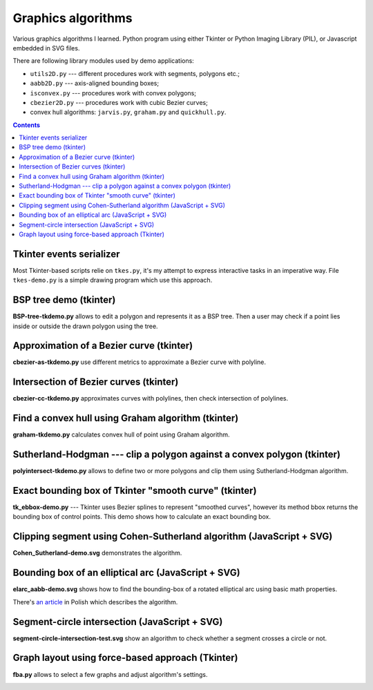 ================================================================================
                            Graphics algorithms
================================================================================

Various graphics algorithms I learned. Python program using either Tkinter
or Python Imaging Library (PIL), or Javascript embedded in SVG files.

There are following library modules used by demo applications:

* ``utils2D.py`` --- different procedures work with segments, polygons etc.;
* ``aabb2D.py`` --- axis-aligned bounding boxes;
* ``isconvex.py`` --- procedures work with convex polygons;
* ``cbezier2D.py`` --- procedures work with cubic Bezier curves;
* convex hull algorithms: ``jarvis.py``, ``graham.py`` and ``quickhull.py``.


.. contents::


Tkinter events serializer
--------------------------------------------------

Most Tkinter-based scripts relie on ``tkes.py``, it's my attempt to express
interactive tasks in an imperative way. File ``tkes-demo.py`` is a simple
drawing program which use this approach.


BSP tree demo (tkinter)
--------------------------------------------------------------------------------

**BSP-tree-tkdemo.py** allows to edit a polygon and represents it as
a BSP tree. Then a user may check if a point lies inside or outside
the drawn polygon using the tree.

.. image:: img/BSP-tree-tkdemo.png


Approximation of a Bezier curve (tkinter)
--------------------------------------------------------------------------------

**cbezier-as-tkdemo.py** use different metrics to approximate
a Bezier curve with polyline.

.. image:: img/cbezier-as-tkdemo.png


Intersection of Bezier curves (tkinter)
--------------------------------------------------------------------------------

**cbezier-cc-tkdemo.py** approximates curves with polylines,
then check intersection of polylines.

.. image:: img/cbezier-cc-tkdemo.png


Find a convex hull using Graham algorithm (tkinter)
--------------------------------------------------------------------------------

**graham-tkdemo.py** calculates convex hull of point using Graham algorithm.

.. image:: img/graham-tkdemo.png


Sutherland-Hodgman --- clip a polygon against a convex polygon (tkinter)
--------------------------------------------------------------------------------

**polyintersect-tkdemo.py** allows to define two or more polygons and clip
them using Sutherland-Hodgman algorithm.

.. image:: img/polyintersect-tkdemo.png


Exact bounding box of Tkinter "smooth curve" (tkinter)
--------------------------------------------------------------------------------

**tk_ebbox-demo.py** --- Tkinter uses Bezier splines to represent "smoothed
curves", however its method bbox returns the bounding box of control points.
This demo shows how to calculate an exact bounding box.

.. image:: img/tk_ebbox-demo.png


Clipping segment using Cohen-Sutherland algorithm (JavaScript + SVG)
--------------------------------------------------------------------------------

**Cohen_Sutherland-demo.svg** demonstrates the algorithm.

.. image:: img/Cohen_Sutherland-demo.png


Bounding box of an elliptical arc (JavaScript + SVG)
--------------------------------------------------------------------------------

**elarc_aabb-demo.svg** shows how to find the bounding-box of a rotated
elliptical arc using basic math properties.

There's `an article`__ in Polish which describes the algorithm.

__ http://0x80.pl/articles/elarc-aabb.html

.. image:: img/elarc_aabb-demo.png


Segment-circle intersection (JavaScript + SVG)
--------------------------------------------------------------------------------

**segment-circle-intersection-test.svg** show an algorithm to check whether
a segment crosses a circle or not.


Graph layout using force-based approach (Tkinter)
--------------------------------------------------------------------------------

**fba.py** allows to select a few graphs and adjust algorithm's settings.

.. image:: img/fba.png
